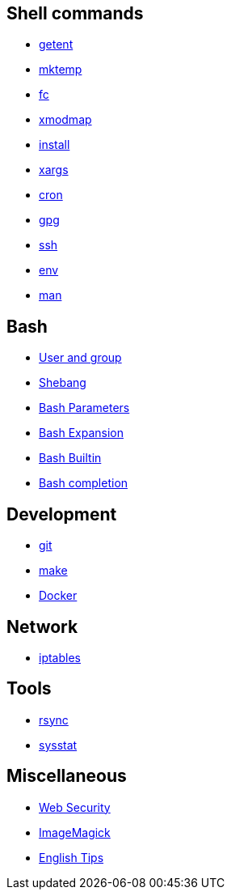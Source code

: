 == Shell commands

-   link:notes/getent.html[getent]

-   link:notes/mktemp.html[mktemp]

-   link:notes/fc.html[fc]

-   link:notes/xmodmap.html[xmodmap]

-   link:notes/install.html[install]

-   link:notes/xargs.html[xargs]

-   link:notes/cron.html[cron]

-   link:notes/gpg.html[gpg]

-   link:notes/ssh.html[ssh]

-   link:notes/env.html[env]

-   link:notes/man.html[man]

== Bash

-   link:notes/user%20and%20group.html[User and group]

-   link:notes/shebang.html[Shebang]

-   link:notes/Bash%20Parameters.html[Bash Parameters]

-   link:notes/Bash%20Expansion.html[Bash Expansion]

-   link:notes/Bash%20Builtin.html[Bash Builtin]

-   link:notes/Bash%20completion.html[Bash completion]

== Development

-   link:notes/git.html[git]

-   link:notes/make.html[make]

-   link:notes/Docker.html[Docker]

== Network

-   link:notes/iptables.html[iptables]

== Tools

-   link:notes/rsync.html[rsync]

-   link:notes/sysstat.html[sysstat]

== Miscellaneous

-   link:notes/Web%20Security.html[Web Security]

-   link:notes/ImageMagick.html[ImageMagick]

-   link:notes/English%20Tips.html[English Tips]

